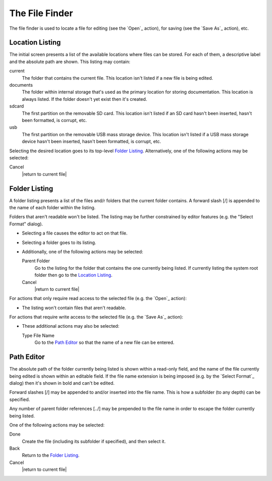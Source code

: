 The File Finder
===============

The file finder is used to locate a file
for editing (see the `Open`_ action),
for saving (see the `Save As`_ action),
etc.

Location Listing
----------------

The initial screen presents a list of the available locations
where files can be stored.
For each of them, a descriptive label and the absolute path are shown.
This listing may contain:

current
  The folder that contains the current file.
  This location isn't listed if a new file is being edited.

documents
  The folder within internal storage that's used
  as the primary location for storing documentation.
  This location is always listed.
  If the folder doesn't yet exist then it's created.

sdcard
  The first partition on the removable SD card.
  This location isn't listed if an SD card
  hasn't been inserted,
  hasn't been formatted,
  is corrupt,
  etc.

usb
  The first partition on the removable USB mass storage device.
  This location isn't listed if a USB mass storage device
  hasn't been inserted,
  hasn't been formatted,
  is corrupt,
  etc.

Selecting the desired location goes to its top-level `Folder Listing`_.
Alternatively, one of the following actions may be selected:

Cancel
  |return to current file|

Folder Listing
--------------

A folder listing presents a list of the files and/r folders
that the current folder contains.
A forward slash [/] is appended to the name of each folder within the listing.

Folders that aren't readable won't be listed.
The listing may be further constrained by editor features
(e.g. the "Select Format" dialog).

* Selecting a file causes the editor to act on that file.

* Selecting a folder goes to its listing.

* Additionally, one of the following actions may be selected:

  Parent Folder
    Go to the listing for the folder that contains
    the one currently being listed.
    If currently listing the system root folder
    then go to the `Location Listing`_.

  Cancel
    |return to current file|

For actions that only require read access to the selected file
(e.g. the `Open`_ action):

* The listing won't contain files that aren't readable.

For actions that require write access to the selected file
(e.g. the `Save As`_ action):

* These additional actions may also be selected:

  Type File Name
    Go to the `Path Editor`_ so that the name of a new file can be entered.

Path Editor
-----------

The absolute path of the folder currently being listed
is shown within a read-only field,
and the name of the file currently being edited
is shown within an editable field.
If the file name extension is being imposed
(e.g. by the `Select Format`_ dialog)
then it's shown in bold and can't be edited.

Forward slashes [/] may be appended to and/or inserted into the file name.
This is how a subfolder (to any depth) can be specified.

Any number of parent folder references [../] may be prepended to the file name
in order to escape the folder currently being listed.

One of the following actions may be selected:

Done
  Create the file (including its subfolder if specified), and then select it.

Back
  Return to the `Folder Listing`_.

Cancel
  |return to current file|

